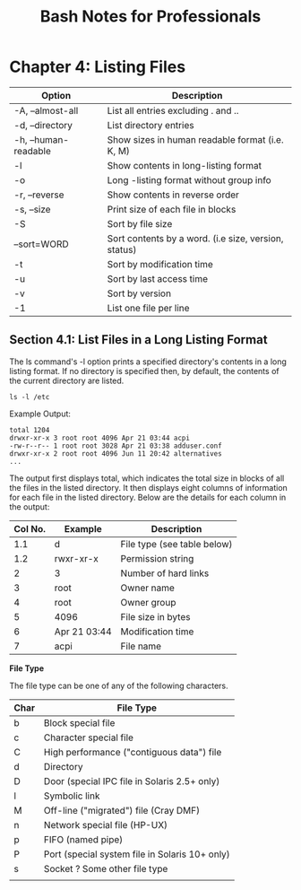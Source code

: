 #+STARTUP: showeverything
#+title: Bash Notes for Professionals

* Chapter 4: Listing Files

| Option               | Description                                          |
|----------------------+------------------------------------------------------|
| -A, --almost-all     | List all entries excluding . and ..                  |
| -d, --directory      | List directory entries                               |
| -h, --human-readable | Show sizes in human readable format (i.e. K, M)      |
| -l                   | Show contents in long-listing format                 |
| -o                   | Long -listing format without group info              |
| -r, --reverse        | Show contents in reverse order                       |
| -s, --size           | Print size of each file in blocks                     |
| -S                   | Sort by file size                                     |
| --sort=WORD          | Sort contents by a word. (i.e size, version, status) |
| -t                   | Sort by modification time                             |
| -u                   | Sort by last access time                             |
| -v                   | Sort by version                                      |
| -1                   | List one file per line                                |

** Section 4.1: List Files in a Long Listing Format

   The ls command's -l option prints a specified directory's contents in a long
   listing format. If no directory is specified then, by default, the contents of
   the current directory are listed.

   ~ls -l /etc~

   Example Output:

#+begin_src
total 1204
drwxr-xr-x 3 root root 4096 Apr 21 03:44 acpi 
-rw-r--r-- 1 root root 3028 Apr 21 03:38 adduser.conf 
drwxr-xr-x 2 root root 4096 Jun 11 20:42 alternatives
...
#+end_src
   
   The output first displays total, which indicates the total size in blocks of
   all the files in the listed directory. It then displays eight columns of
   information for each file in the listed directory. Below are the details for
   each column in the output:

| Col No. | Example      | Description                 |
|---------+--------------+-----------------------------|
|     1.1 | d            | File type (see table below) |
|     1.2 | rwxr-xr-x    | Permission string           |
|       2 | 3            | Number of hard links        |
|       3 | root         | Owner name                  |
|       4 | root         | Owner group                 |
|       5 | 4096         | File size in bytes          |
|       6 | Apr 21 03:44 | Modification time           |
|       7 | acpi         | File name                   |

   *File Type*

   The file type can be one of any of the following characters.

   | Char | File Type                                      |
   |------+------------------------------------------------|
   | b    | Block special file                             |
   | c    | Character special file                         |
   | C    | High performance ("contiguous data") file      |
   | d    | Directory                                      |
   | D    | Door (special IPC file in Solaris 2.5+ only)   |
   | l    | Symbolic link                                  |
   | M    | Off-line ("migrated") file (Cray DMF)          |
   | n    | Network special file (HP-UX)                   |
   | p    | FIFO (named pipe)                              |
   | P    | Port (special system file in Solaris 10+ only) |
   | s    | Socket ? Some other file type                  |
   |      |                                                |

